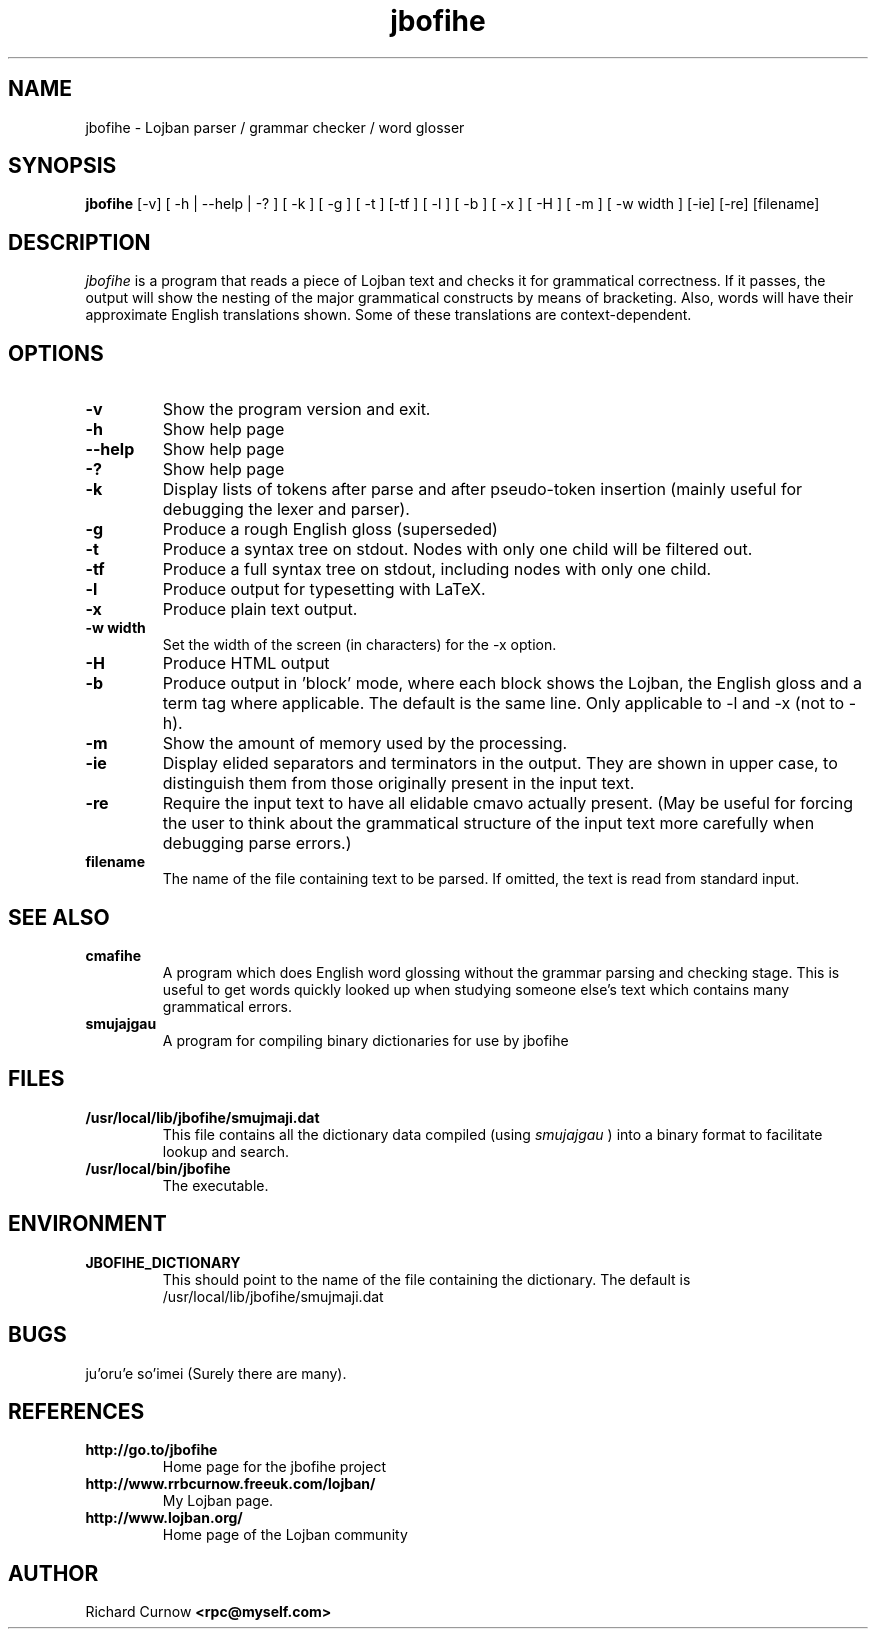 .TH "jbofihe" 1L "April 2000"
.SH NAME
jbofihe \- Lojban parser / grammar checker / word glosser
.SH SYNOPSIS
.B jbofihe
[-v] [ -h | --help | -? ] [ -k ] [ -g ] [ -t ] [-tf ] [ -l ] [ -b ] [ -x ] [ -H ] [ -m ] [ -w width ] [-ie] [-re] [filename]
.SH DESCRIPTION
.I jbofihe
is a program that reads a piece of Lojban text and checks it for
grammatical correctness.  If it passes, the output will show the
nesting of the major grammatical constructs by means of bracketing.
Also, words will have their approximate English translations shown.
Some of these translations are context-dependent.
.SH OPTIONS
.TP
.B -v
Show the program version and exit.
.TP
.B -h
Show help page
.TP
.B --help
Show help page
.TP
.B -?
Show help page
.TP
.B -k
Display lists of tokens after parse and after pseudo-token insertion
(mainly useful for debugging the lexer and parser).
.TP
.B -g
Produce a rough English gloss (superseded)
.TP
.B -t
Produce a syntax tree on stdout.  Nodes with only one child will be
filtered out.
.TP
.B -tf
Produce a full syntax tree on stdout, including nodes with only one
child.
.TP
.B -l
Produce output for typesetting with LaTeX.
.TP
.B -x
Produce plain text output.
.TP
.B  -w width
Set the width of the screen (in characters) for the -x option.
.TP
.B -H
Produce HTML output
.TP
.B -b
Produce output in 'block' mode, where each block shows the Lojban, the
English gloss and a term tag where applicable. The default is
'running' mode, with term tags, Lojban and the English gloss all on
the same line.  Only applicable to -l and -x (not to -h).
.TP
.B -m
Show the amount of memory used by the processing.
.TP
.B -ie
Display elided separators and terminators in the output.  They are shown in
upper case, to distinguish them from those originally present in the input
text.
.TP
.B -re
Require the input text to have all elidable cmavo actually present.  (May be
useful for forcing the user to think about the grammatical structure of the
input text more carefully when debugging parse errors.)
.TP
.B filename
The name of the file containing text to be parsed.  If omitted, the text is
read from standard input.
.SH SEE ALSO
.PP
.TP
.B cmafihe
A program which does English word glossing without the grammar
parsing and checking stage.  This is useful to get words quickly
looked up when studying someone else's text which contains many
grammatical errors.
.TP
.B smujajgau
A program for compiling binary dictionaries for use by jbofihe
.SH FILES
.TP
.B /usr/local/lib/jbofihe/smujmaji.dat
This file contains all the dictionary data compiled (using
.I smujajgau
) into a binary format to facilitate lookup and search.
.TP
.B /usr/local/bin/jbofihe
The executable.
.SH ENVIRONMENT
.TP
.B JBOFIHE_DICTIONARY
This should point to the name of the file containing the dictionary.
The default is /usr/local/lib/jbofihe/smujmaji.dat
\".SH CAVEATS
.SH BUGS
ju'oru'e so'imei (Surely there are many).
.SH REFERENCES
.TP
.B http://go.to/jbofihe
Home page for the jbofihe project
.TP
.B http://www.rrbcurnow.freeuk.com/lojban/
My Lojban page.
.TP
.B http://www.lojban.org/
Home page of the Lojban community
.SH AUTHOR
Richard Curnow
.B <rpc@myself.com>

